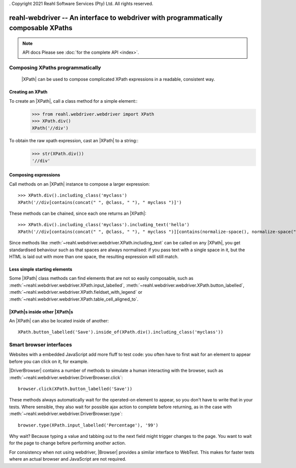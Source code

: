 . Copyright 2021 Reahl Software Services (Pty) Ltd. All rights reserved.

.. |XPath| replace::  :class:`~reahl.webdriver.webdriver.XPath`
.. |DriverBrowser| replace:: :class:`~reahl.webdriver.webdriver.DriverBrowser`
.. |Browser| replace:: :class:`~reahl.webdriver.webdriver.Browser`
.. |WebDriver| replace:: `Selenium Webdriver <https://www.selenium.dev/>`__
.. |WebTest| replace:: `WebTest <https://docs.pylonsproject.org/projects/webtest>`__

reahl-webdriver -- An interface to webdriver with programmatically composable XPaths
------------------------------------------------------------------------------------

.. note:: API docs
   Please see :doc:`for the complete API <index>`.

Composing XPaths programmatically
^^^^^^^^^^^^^^^^^^^^^^^^^^^^^^^^^

 |XPath| can be used to compose complicated XPath expressions in a readable, consistent way.


Creating an XPath
"""""""""""""""""

To create an |XPath|, call a class method for a simple element::
  >>> from reahl.webdriver.webdriver import XPath
  >>> XPath.div()
  XPath('//div')

To obtain the raw xpath expression, cast an |XPath| to a string::
  >>> str(XPath.div())
  '//div'


Composing expressions
"""""""""""""""""""""

Call methods on an |XPath| instance to compose a larger expression::

  >>> XPath.div().including_class('myclass')
  XPath('//div[contains(concat(" ", @class, " "), " myclass ")]')

These methods can be chained, since each one returns an |XPath|::

  >>> XPath.div().including_class('myclass').including_text('hello')
  XPath('//div[contains(concat(" ", @class, " "), " myclass ")][contains(normalize-space(), normalize-space("hello"))]')

Since methods like :meth:`~reahl.webdriver.webdriver.XPath.including_text` can be called on any |XPath|, you get
standardised behaviour such as that spaces are always normalised: if you pass text with a single space in it, but
the HTML is laid out with more than one space, the resulting expression will still match.

Less simple starting elements
"""""""""""""""""""""""""""""

Some |XPath| class methods can find elements that are not so easily composable, such as
:meth:`~reahl.webdriver.webdriver.XPath.input_labelled`,
:meth:`~reahl.webdriver.webdriver.XPath.button_labelled`,
:meth:`~reahl.webdriver.webdriver.XPath.fieldset_with_legend` or
:meth:`~reahl.webdriver.webdriver.XPath.table_cell_aligned_to`.


|XPath|\s inside other |XPath|\s
""""""""""""""""""""""""""""""""

An |XPath| can also be located inside of another::

    XPath.button_labelled('Save').inside_of(XPath.div().including_class('myclass'))



Smart browser interfaces
^^^^^^^^^^^^^^^^^^^^^^^^

Websites with a embedded JavaScript add more fluff to test code: you often have to first wait for an element to
appear before you can click on it, for example.

|DriverBrowser| contains a number of methods to simulate a human interacting with the browser, such
as :meth:`~reahl.webdriver.webdriver.DriverBrowser.click`::

   browser.click(XPath.button_labelled('Save'))

These methods always automatically wait for the operated-on element to appear, so you don't have to write that in
your tests. Where sensible, they also wait for possible ajax action to complete before returning, as in the case
with :meth:`~reahl.webdriver.webdriver.DriverBrowser.type`::

   browser.type(XPath.input_labelled('Percentage'), '99')

Why wait? Because typing a value and tabbing out to the next field might trigger changes to the page. You want to
wait for the page to change before performing another action.

For consistency when not using webdriver, |Browser| provides a similar interface to WebTest. This makes for faster tests
where an actual browser and JavaScript are not required.